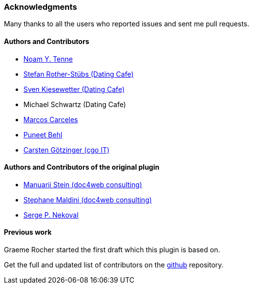 === Acknowledgments

Many thanks to all the users who reported issues and sent me pull requests.

#### Authors and Contributors

* https://github.com/noamt[Noam Y. Tenne]
* https://github.com/stefanrother[Stefan Rother-Stübs (Dating Cafe)]
* https://github.com/skies[Sven Kiesewetter (Dating Cafe)]
* Michael Schwartz (Dating Cafe)
* https://github.com/marcoscarceles[Marcos Carceles]
* https://github.com/puneetbehl[Puneet Behl]
* https://github.com/cgoIT[Carsten Götzinger (cgo IT)]

#### Authors and Contributors of the original plugin

* https://github.com/mstein[Manuarii Stein (doc4web consulting)]
* https://github.com/smaldini[Stephane Maldini (doc4web consulting)]
* https://github.com/spn[Serge P. Nekoval]


#### Previous work

Graeme Rocher started the first draft which this plugin is based on.

Get the full and updated list of contributors on the https://github.com/puneetbehl/elasticsearch-grails-plugin/graphs/contributors[github] repository.
